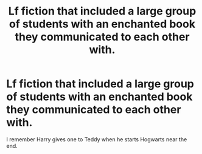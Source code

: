 #+TITLE: Lf fiction that included a large group of students with an enchanted book they communicated to each other with.

* Lf fiction that included a large group of students with an enchanted book they communicated to each other with.
:PROPERTIES:
:Author: dudedorey
:Score: 3
:DateUnix: 1497189757.0
:DateShort: 2017-Jun-11
:FlairText: Request
:END:
I remember Harry gives one to Teddy when he starts Hogwarts near the end.

